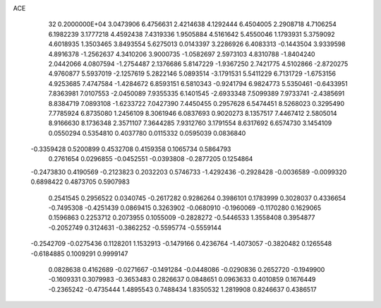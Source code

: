 ACE                                                                             
   32  0.2000000E+04
   3.0473906   6.4756631   2.4214638   4.1292444   6.4504005   2.2908718
   4.7106254   6.1982239   3.1777218   4.4592438   7.4319336   1.9505884
   4.5161642   5.4550046   1.1793931   5.3759092   4.6018935   1.3503465
   3.8493554   5.6275013   0.0143397   3.2286926   6.4083313  -0.1443504
   3.9339598   4.8916378  -1.2562637   4.3410206   3.9000735  -1.0582697
   2.5973103   4.8310788  -1.8404240   2.0442066   4.0807594  -1.2754487
   2.1376686   5.8147229  -1.9367250   2.7421775   4.5102866  -2.8720275
   4.9760877   5.5937019  -2.1257619   5.2822146   5.0893514  -3.1791531
   5.5411229   6.7131729  -1.6753156   4.9253685   7.4747584  -1.4284672
   6.8593151   6.5810343  -0.9241794   6.9824773   5.5350461  -0.6433951
   7.8363981   7.0107553  -2.0450089   7.9355335   6.1401545  -2.6933348
   7.5099389   7.9733741  -2.4385691   8.8384719   7.0893108  -1.6233722
   7.0427390   7.4450455   0.2957628   6.5474451   8.5268023   0.3295490
   7.7785924   6.8735080   1.2456109   8.3061946   6.0837693   0.9020273
   8.1357517   7.4467412   2.5805014   8.9166630   8.1736348   2.3571107
   7.3644285   7.9312760   3.1791554   8.6317692   6.6574730   3.1454109
   0.0550294   0.5354810   0.4037780   0.0115332   0.0595039   0.0836840
  -0.3359428   0.5200899   0.4532708   0.4159358   0.1065734   0.5864793
   0.2761654   0.0296855  -0.0452551  -0.0393808  -0.2877205   0.1254864
  -0.2473830   0.4190569  -0.2123823   0.2032203   0.5746733  -1.4292436
  -0.2928428  -0.0036589  -0.0099320   0.6898422   0.4873705   0.5907983
   0.2541545   0.2956522   0.0340745  -0.2617282   0.9286264   0.3986101
   0.1783999   0.3028037   0.4336654  -0.7495308  -0.4251439   0.0869415
   0.3263902  -0.0680910  -0.1960069  -0.1170280   0.1629065   0.1596863
   0.2253712   0.2073955   0.1055009  -0.2828272  -0.5446533   1.3558408
   0.3954877  -0.2052749   0.3124631  -0.3862252  -0.5595774  -0.5559144
  -0.2542709  -0.0275436   0.1128201   1.1532913  -0.1479166   0.4236764
  -1.4073057  -0.3820482   0.1265548  -0.6184885   0.1009291   0.9999147
   0.0828638   0.4162689  -0.0271667  -0.1491284  -0.0448086  -0.0290836
   0.2652720  -0.1949900  -0.1609331   0.3079983  -0.3653483   0.2826637
   0.0848651   0.0963633   0.4010859   0.1676449  -0.2365242  -0.4735444
   1.4895543   0.7488434   1.8350532   1.2819908   0.8246637   0.4386517
